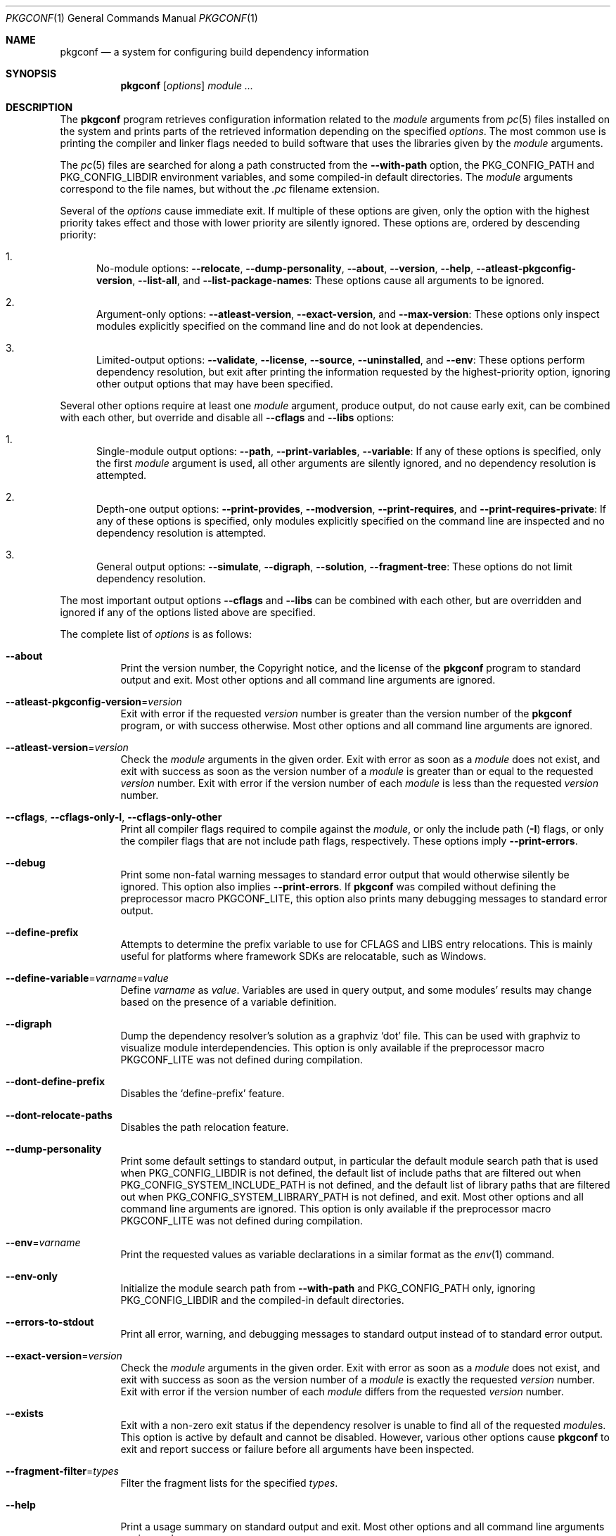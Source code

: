 .\" Copyright (c) 2011, 2012, 2013, 2014, 2015, 2016 pkgconf authors (see AUTHORS).
.\"
.\" Permission to use, copy, modify, and/or distribute this software for any
.\" purpose with or without fee is hereby granted, provided that the above
.\" copyright notice and this permission notice appear in all copies.
.\"
.\" This software is provided 'as is' and without any warranty, express or
.\" implied.  In no event shall the authors be liable for any damages arising
.\" from the use of this software.
.Dd November 15, 2016
.Dt PKGCONF 1
.Os
.Sh NAME
.Nm pkgconf
.Nd a system for configuring build dependency information
.Sh SYNOPSIS
.Nm
.Op Ar options
.Ar module ...
.Sh DESCRIPTION
The
.Nm
program retrieves configuration information related to the
.Ar module
arguments from
.Xr pc 5
files installed on the system and prints parts of the retrieved
information depending on the specified
.Ar options .
The most common use is printing the compiler and linker flags needed
to build software that uses the libraries given by the
.Ar module
arguments.
.Pp
The
.Xr pc 5
files are searched for along a path constructed from the
.Fl -with-path
option, the
.Ev PKG_CONFIG_PATH
and
.Ev PKG_CONFIG_LIBDIR
environment variables, and some compiled-in default directories.
The
.Ar module
arguments correspond to the file names, but without the
.Pa .pc
filename extension.
.Pp
Several of the
.Ar options
cause immediate exit.
If multiple of these options are given, only the option with the
highest priority takes effect and those with lower priority are
silently ignored.
These options are, ordered by descending priority:
.Bl -enum
.It
No-module options:
.Fl -relocate ,
.Fl -dump-personality ,
.Fl -about ,
.Fl -version ,
.Fl -help ,
.Fl -atleast-pkgconfig-version ,
.Fl -list-all ,
and
.Fl -list-package-names :
These options cause all arguments to be ignored.
.It
Argument-only options:
.Fl -atleast-version ,
.Fl -exact-version ,
and
.Fl -max-version :
These options only inspect modules explicitly specified on the
command line and do not look at dependencies.
.It
Limited-output options:
.Fl -validate ,
.Fl -license ,
.Fl -source ,
.Fl -uninstalled ,
and
.Fl -env :
These options perform dependency resolution, but exit after printing
the information requested by the highest-priority option,
ignoring other output options that may have been specified.
.El
.Pp
Several other options require at least one
.Ar module
argument, produce output, do not cause early exit, can be combined
with each other, but override and disable all
.Fl -cflags
and
.Fl -libs
options:
.Bl -enum
.It
Single-module output options:
.Fl -path ,
.Fl -print-variables ,
.Fl -variable :
If any of these options is specified, only the first
.Ar module
argument is used, all other arguments are silently ignored,
and no dependency resolution is attempted.
.It
Depth-one output options:
.Fl -print-provides ,
.Fl -modversion ,
.Fl -print-requires ,
and
.Fl -print-requires-private :
If any of these options is specified, only modules
explicitly specified on the command line are inspected
and no dependency resolution is attempted.
.It
General output options:
.Fl -simulate ,
.Fl -digraph ,
.Fl -solution ,
.Fl -fragment-tree :
These options do not limit dependency resolution.
.El
.Pp
The most important output options
.Fl -cflags
and
.Fl -libs
can be combined with each other, but are overridden and ignored if
any of the options listed above are specified.
.Pp
The complete list of
.Ar options
is as follows:
.Bl -tag -width indent
.It Fl -about
Print the version number, the Copyright notice, and the license of the
.Nm
program to standard output and exit.
Most other options and all command line arguments are ignored.
.It Fl -atleast-pkgconfig-version Ns = Ns Ar version
Exit with error if the requested
.Ar version
number is greater than the version number of the
.Nm
program, or with success otherwise.
Most other options and all command line arguments are ignored.
.It Fl -atleast-version Ns = Ns Ar version
Check the
.Ar module
arguments in the given order.
Exit with error as soon as a
.Ar module
does not exist, and exit with success as soon as the version number of a
.Ar module
is greater than or equal to the requested
.Ar version
number.
Exit with error if the version number of each
.Ar module
is less than the requested
.Ar version
number.
.It Fl -cflags , Fl -cflags-only-I , Fl -cflags-only-other
Print all compiler flags required to compile against the
.Ar module ,
or only the include path
.Pq Fl I
flags, or only the compiler flags that are not include path flags,
respectively.
These options imply
.Fl -print-errors .
.It Fl -debug
Print some non-fatal warning messages to standard error output
that would otherwise silently be ignored.
This option also implies
.Fl -print-errors .
If
.Nm
was compiled without defining the preprocessor macro
.Dv PKGCONF_LITE ,
this option also prints many debugging messages to standard error output.
.It Fl -define-prefix
Attempts to determine the prefix variable to use for CFLAGS and LIBS entry relocations.
This is mainly useful for platforms where framework SDKs are relocatable, such as Windows.
.It Fl -define-variable Ns = Ns Ar varname Ns = Ns Ar value
Define
.Ar varname
as
.Ar value .
Variables are used in query output, and some modules' results may change based
on the presence of a variable definition.
.It Fl -digraph
Dump the dependency resolver's solution as a graphviz
.Sq dot
file.
This can be used with graphviz to visualize module interdependencies.
This option is only available if the preprocessor macro
.Dv PKGCONF_LITE
was not defined during compilation.
.It Fl -dont-define-prefix
Disables the
.Sq define-prefix
feature.
.It Fl -dont-relocate-paths
Disables the path relocation feature.
.It Fl -dump-personality
Print some default settings to standard output, in particular
the default module search path that is used when
.Ev PKG_CONFIG_LIBDIR
is not defined, the default list of include paths that are filtered out when
.Ev PKG_CONFIG_SYSTEM_INCLUDE_PATH
is not defined,
and the default list of library paths that are filtered out when
.Ev PKG_CONFIG_SYSTEM_LIBRARY_PATH
is not defined, and exit.
Most other options and all command line arguments are ignored.
This option is only available if the preprocessor macro
.Dv PKGCONF_LITE
was not defined during compilation.
.It Fl -env Ns = Ns Ar varname
Print the requested values as variable declarations in a similar format as the
.Xr env 1
command.
.It Fl -env-only
Initialize the module search path from
.Fl -with-path
and
.Ev PKG_CONFIG_PATH
only, ignoring
.Ev PKG_CONFIG_LIBDIR
and the compiled-in default directories.
.It Fl -errors-to-stdout
Print all error, warning, and debugging messages to standard output
instead of to standard error output.
.It Fl -exact-version Ns = Ns Ar version
Check the
.Ar module
arguments in the given order.
Exit with error as soon as a
.Ar module
does not exist, and exit with success as soon as the version number of a
.Ar module
is exactly the requested
.Ar version
number.
Exit with error if the version number of each
.Ar module
differs from the requested
.Ar version
number.
.It Fl -exists
Exit with a non-zero exit status
if the dependency resolver is unable to find all of the requested
.Ar module Ns s .
This option is active by default and cannot be disabled.
However, various other options cause
.Nm
to exit and report success or failure before all arguments have been inspected.
.It Fl -fragment-filter Ns = Ns Ar types
Filter the fragment lists for the specified
.Ar types .
.It Fl -help
Print a usage summary on standard output and exit.
Most other options and all command line arguments are ignored.
.It Fl -ignore-conflicts
Ignore
.Sq Conflicts
rules in modules.
.It Fl -keep-system-cflags , Fl -keep-system-libs
Keep CFLAGS or linker flag fragments that would be filtered due to being
included by default in the compiler.
.It Fl -libs , Fl -libs-only-L , Fl -libs-only-l , Fl -libs-only-other
Print all linker flags required to link against the
.Ar module ,
or only the library path
.Pq Fl L
flags, or only the library
.Pq Fl l
flags, or only the linker flags that are neither library path
nor library flags, respectively.
These options imply
.Fl -print-errors .
.It Fl -list-all
Walk the module search path in the order of descending priority.
For each
.Xr pc 5
file found, print one line to standard output,
containing the basename of the file without the extension, the
.Ic Name
property, a dash
.Pq Sq \- ,
and the
.Ic Description
property.
This option implies
.Fl -print-errors .
All command line arguments are ignored.
.It Fl -list-package-names
Perform the same search as
.Fl -list-all ,
but only print the basename of each
.Xr pc 5
file without the extension, not the module name and the description.
This option implies
.Fl -print-errors .
All command line arguments are ignored.
.It Fl -log-file Ns = Ns Ar file
Set the name of the output
.Ar file
where information about selected modules is logged,
both about those selected by arguments and as dependencies.
For each selected module, one line is printed,
containing the basename of the
.Xr pc 5
file without the extension, optionally an operator and version number
describing the desired range of versions, and either the actual version
number in square brackets or the string
.Qq NOT-FOUND .
If this option is not provided, the name of the output file
is instead taken from the
.Ev PKG_CONFIG_LOG
environment variable, and if that is not provided either,
this kind of logging is disabled.
.It Fl -max-version Ns = Ns Ar version
Check the
.Ar module
arguments in the given order.
Exit with error as soon as a
.Ar module
does not exist, and exit with success as soon as the version number of a
.Ar module
is less than or equal to the requested
.Ar version
number.
Exit with error if the version number of each
.Ar module
is greater than the requested
.Ar version
number.
.It Fl -maximum-traverse-depth Ns = Ns Ar depth
Impose a limit on the allowed depth in the dependency graph.
For example, a
.Ar depth
of 2 restricts the resolver from acting on child
dependencies of modules added to the resolver's solution.
This option is overridden by the
.Ev PKG_CONFIG_MAXIMUM_TRAVERSE_DEPTH
environment variable and by the options
.Fl -modversion ,
.Fl -path ,
.Fl -print-provides ,
.Fl -print-requires ,
.Fl -print-requires-private ,
.Fl -print-variables ,
and
.Fl -variable .
.It Fl -modversion
For each specified
.Ar module ,
print the version number to standard output.
If the
.Fl -verbose
option is also specified, the name of the respective
.Ar module
and a colon is printed before each version number.
This option implies
.Fl -print-errors
and
.Fl -maximum-traverse-depth Ns =1
and overrides and disables all
.Fl -cflags
and
.Fl -libs
flags.
.It Fl -msvc-syntax
Use MSVC syntax for
.Fl -cflags ,
.Fl -env ,
and
.Fl -libs
output.
This option is only available if the preprocessor macro
.Dv PKGCONF_LITE
was not defined during compilation.
.It Fl -no-cache
Skip caching packages when they are loaded into the internal resolver.
This may result in an alternate dependency graph being computed.
.It Fl -no-provides
Ignore
.Sq Provides
rules in modules when resolving dependencies.
.It Fl -no-uninstalled
Forbids the dependency resolver from considering 'uninstalled' modules as part
of a solution.
.It Fl -path
For the first
.Ar module
given on the command line, let the dependency resolver find the
.Xr pc 5
file describing that module, print the absolute pathname of that file
to standard output, and exit immediately,
ignoring most other options and all other arguments.
.It Fl -prefix-variable Ns = Ns Ar variable
Sets the
.Sq prefix
variable used by the
.Sq define-prefix
feature.
.It Fl -print-errors
Print some messages about fatal errors to standard error output
that would otherwise be omitted.
This option is implied by many other options, but not by all.
It can be overridden with
.Fl -silence-errors .
.It Fl -print-provides
For each specified
.Ar module ,
print one line to standard output containing the
.Ic Name
property, an equal sign
.Pq Sq = ,
and the
.Ic Version
property.
If the
.Ar module
contains one or more
.Ic Provides
properties, print additional lines in dependency list format, one name
per line, each name optionally followed by an operator and a version.
This option implies
.Fl -maximum-traverse-depth Ns =1
and overrides and disables all
.Fl -cflags
and
.Fl -libs
flags.
.It Fl -print-requires , Fl -print-requires-private
For each specified
.Ar module ,
print the
.Ic Requires
or
.Ic Requires.private
properties, respectively, in dependency list format to standard output.
Both of these options imply
.Fl -maximum-traverse-depth Ns =1
and override and disable all
.Fl -cflags
and
.Fl -libs
flags.
.It Fl -print-variables
For the first
.Ar module
given on the command line, print the names of all seen variables
to standard output, one per line.
Any subsequent arguments are silently ignored.
This option implies
.Fl -print-errors
and
.Fl -maximum-traverse-depth Ns =1
and overrides and disables all
.Fl -cflags
and
.Fl -libs
flags.
.It Fl -pure
Treats the computed dependency graph as if it were pure.
This is mainly intended for use with the
.Fl -static
flag and has no effect if
.Fl -shared
is also specified.
.It Fl -relocate Ns = Ns Ar path
Relocates a path using the pkgconf_path_relocate API.
This is mainly used by the testsuite to provide a guaranteed interface
to the system's path relocation backend.
.It Fl -shared
Compute a simple dependency graph that is only suitable for shared linking.
This option overrides
.Fl -static .
.It Fl -short-errors
When printing error messages about modules that are not found
or conflict with each other, avoid printing additional, verbose
instructions explaining potential methods for solving the problem.
.It Fl -silence-errors
Do not print any error, warning, or debugging messages at all.
Overrides all of
.Fl -debug ,
.Fl -errors-to-stdout ,
and
.Fl -print-errors .
This option is overridden and disabled if the
.Ev PKG_CONFIG_DEBUG_SPEW
environment variable is set.
.It Fl -simulate
Simulates resolving a dependency graph based on the requested modules on the
command line.
Dumps a series of trees denoting pkgconf's resolver state.
This option is only available if the preprocessor macro
.Dv PKGCONF_LITE
was not defined during compilation.
.It Fl -solution
Print the names of the modules requested with
.Ar module
arguments and their dependencies to standard output.
This option is only available if the preprocessor macro
.Dv PKGCONF_LITE
was not defined during compilation.
.It Fl -static
Compute a deeper dependency graph and use compiler/linker flags intended for
static linking.
This option is overridden by
.Fl -shared .
.It Fl -uninstalled
Exit with a non-zero result if the dependency resolver uses an
.Sq uninstalled
module as part of its solution.
.It Fl -validate Ar package ...
Validate specific
.Sq .pc
files for correctness.
This option implies
.Fl -print-errors
and
.Fl -errors-to-stdout .
.It Fl -variable Ns = Ns Ar varname
For the first
.Ar module
given on the command line, print the value of the variable with the name
.Ar varname
to standard output.
Any subsequent arguments are silently ignored.
This option implies
.Fl -maximum-traverse-depth Ns =1
and overrides and disables all
.Fl -cflags
and
.Fl -libs
flags.
.It Fl -verbose
This option only has an effect if
.Fl -modversion
is also specified.
It prints the name of the respective
.Ar module
and a colon before each version number.
.It Fl -version
Print the version number of the
.Nm
program to standard output and exit.
Most other options and all command line arguments are ignored.
.It Fl -with-path Ns = Ns Ar path
Prepend the directory
.Ar path
to the module search path,
giving it priority over all other directories including those from
.Ev PKG_CONFIG_PATH
and
.Ev PKG_CONFIG_LIBDIR .
.El
.Sh ENVIRONMENT
.Bl -tag -width indent
.It Ev CPATH
First supplementary colon-separated list of include paths filtered out
in the same way as
.Ev PKG_CONFIG_SYSTEM_INCLUDE_PATH .
.It Ev CPLUS_INCLUDE_PATH
Third supplementary colon-separated list of include paths filtered out
in the same way as
.Ev PKG_CONFIG_SYSTEM_INCLUDE_PATH .
.It Ev C_INCLUDE_PATH
Second supplementary colon-separated list of include paths filtered out
in the same way as
.Ev PKG_CONFIG_SYSTEM_INCLUDE_PATH .
.It Ev DESTDIR
If set to the same value as
.Ev PKG_CONFIG_SYSROOT_DIR ,
behave in the same way as if
.Ev PKG_CONFIG_FDO_SYSROOT_RULES
is set.
If
.Ev PKG_CONFIG_SYSROOT_DIR
is not set or set to a different value,
.Ev DESTDIR
is ignored.
.It Ev LIBRARY_PATH
Supplementary colon-separated list of library paths filtered out
in the same way as
.Ev PKG_CONFIG_SYSTEM_LIBRARY_PATH .
.It Ev OBJC_INCLUDE_PATH
Fourth supplementary colon-separated list of include paths filtered out
in the same way as
.Ev PKG_CONFIG_SYSTEM_INCLUDE_PATH .
.It Ev PKG_CONFIG_ALLOW_SYSTEM_CFLAGS
If set, this variable has the same effect as the
.Fl -keep-system-cflags
option.
.It Ev PKG_CONFIG_ALLOW_SYSTEM_LIBS
If set, this variable has the same effect as the
.Fl -keep-system-libs
option.
.It Ev PKG_CONFIG_DEBUG_SPEW
If set, override and disable the
.Fl -silence-errors
option.
.It Ev PKG_CONFIG_DISABLE_UNINSTALLED
If set, enables the same behaviour as the
.Fl -no-uninstalled
flag.
.It Ev PKG_CONFIG_DONT_DEFINE_PREFIX
If set, this variable has the same effect as the
.Fl -dont-define-prefix
option.
.It Ev PKG_CONFIG_DONT_RELOCATE_PATHS
If set, disables the path relocation feature.
.It Ev PKG_CONFIG_FDO_SYSROOT_RULES
If set, follow the sysroot prefixing rules that freedesktop.org pkg-config uses.
.It Ev PKG_CONFIG_IGNORE_CONFLICTS
If set, ignore
.Ic Conflicts
rules in modules.
Has the same effect as the
.Fl -ignore-conflicts
option.
.It Ev PKG_CONFIG_LIBDIR
A colon-separated list of low-priority directories where
.Xr pc 5
files are looked up.
The module search path is constructed by appending this list to
.Ev PKG_CONFIG_PATH ,
which enjoys higher priority.
If
.Ev PKG_CONFIG_LIBDIR
is not defined, the default list compiled into the
.Nm
program from the
.Dv PKG_DEFAULT_PATH
preprocessor macro is appended instead.
If
.Ev PKG_CONFIG_LIBDIR
is defined but empty, nothing is appended.
.It Ev PKG_CONFIG_LOG
If set, log information about selected modules
to the file with the name stored in this variable.
For more details, see the
.Fl -log-file
command line option, which overrides this variable.
.It Ev PKG_CONFIG_MAXIMUM_TRAVERSE_DEPTH
Impose a limit on the allowed depth in the dependency graph.
This variable overrides the
.Fl -maximum-traverse-depth
option, but is overridden by the other options mentioned there.
.It Ev PKG_CONFIG_MSVC_SYNTAX
If set, use MSVC syntax for
.Fl -cflags ,
.Fl -env ,
and
.Fl -libs
output.
This variable has the same effect as the
.Fl -msvc-syntax
option.
If the preprocessor macro
.Dv PKGCONF_LITE
was defined during compilation, this variable is ignored.
.It Ev PKG_CONFIG_PATH
A colon-separated list of high-priority directories where
.Xr pc 5
files are looked up.
The module search path is constructed
by prepending the directory specified with
.Fl -with-path ,
if any, and unless
.Fl -env-only
is specified, by appending either
.Ev PKG_CONFIG_LIBDIR
or the compiled-in default directories with lower priority.
.It Ev PKG_CONFIG_PRELOADED_FILES
Colon-separated list of
.Xr pc 5
files which are loaded before any other pkg-config files.
These packages are given highest priority over any other
.Xr pc 5
files that would otherwise provide a given package.
.It Ev PKG_CONFIG_PURE_DEPGRAPH
If set, enables the same behaviour as the
.Fl -pure
flag.
.It Ev PKG_CONFIG_RELOCATE_PATHS
If set, this variable has the same effect as the
.Fl -define-prefix
option.
.It Ev PKG_CONFIG_SYSROOT_DIR
If set, this variable defines a
.Sq sysroot
directory, which will be prepended to every path variable
beginning with the prefix variable in a given
.Xr pc 5
file.
Useful for cross compilation.
The value of this environment variable is also copied into the global variable
.Va pc_sysrootdir .
.It Ev PKG_CONFIG_SYSTEM_INCLUDE_PATH
Colon-separated list of include paths that are filtered out
and not printed by the
.Fl -cflags
and
.Fl -cflags-only-I
options because they are considered system include paths.
If not defined, the default list compiled into the
.Nm
program from the
.Dv SYSTEM_INCLUDEDIR
preprocessor macro is used instead.
This variable is a pkgconf-specific extension.
Any directories listed in the environment variables
.Ev CPATH ,
.Ev C_INCLUDE_PATH ,
.Ev CPLUS_INCLUDE_PATH ,
and
.Ev OBJC_INCLUDE_PATH
are also filtered out.
.It Ev PKG_CONFIG_SYSTEM_LIBRARY_PATH
Colon-separated list of library paths that are filtered out
and not printed by the
.Fl -libs
and
.Fl -libs-only-L
options because they are considered system library paths.
If not defined, the default list compiled into the
.Nm
program from the
.Dv SYSTEM_LIBDIR
preprocessor macro is used instead.
This variable is a pkgconf-specific extension.
.It Ev PKG_CONFIG_TOP_BUILD_DIR
The value of the
.Va pc_top_builddir
global variable.
If this environment variable is not defined, the string
.Qq $(top_builddir)
is used as the value of
.Va pc_top_builddir .
.El
.Sh EXIT STATUS
.Ex -std
.Sh EXAMPLES
Displaying the CFLAGS of a package:
.Dl $ pkgconf --cflags foo
.Dl -fPIC -I/usr/include/foo
.Sh SEE ALSO
.Xr pc 5 ,
.Xr pkg.m4 7
